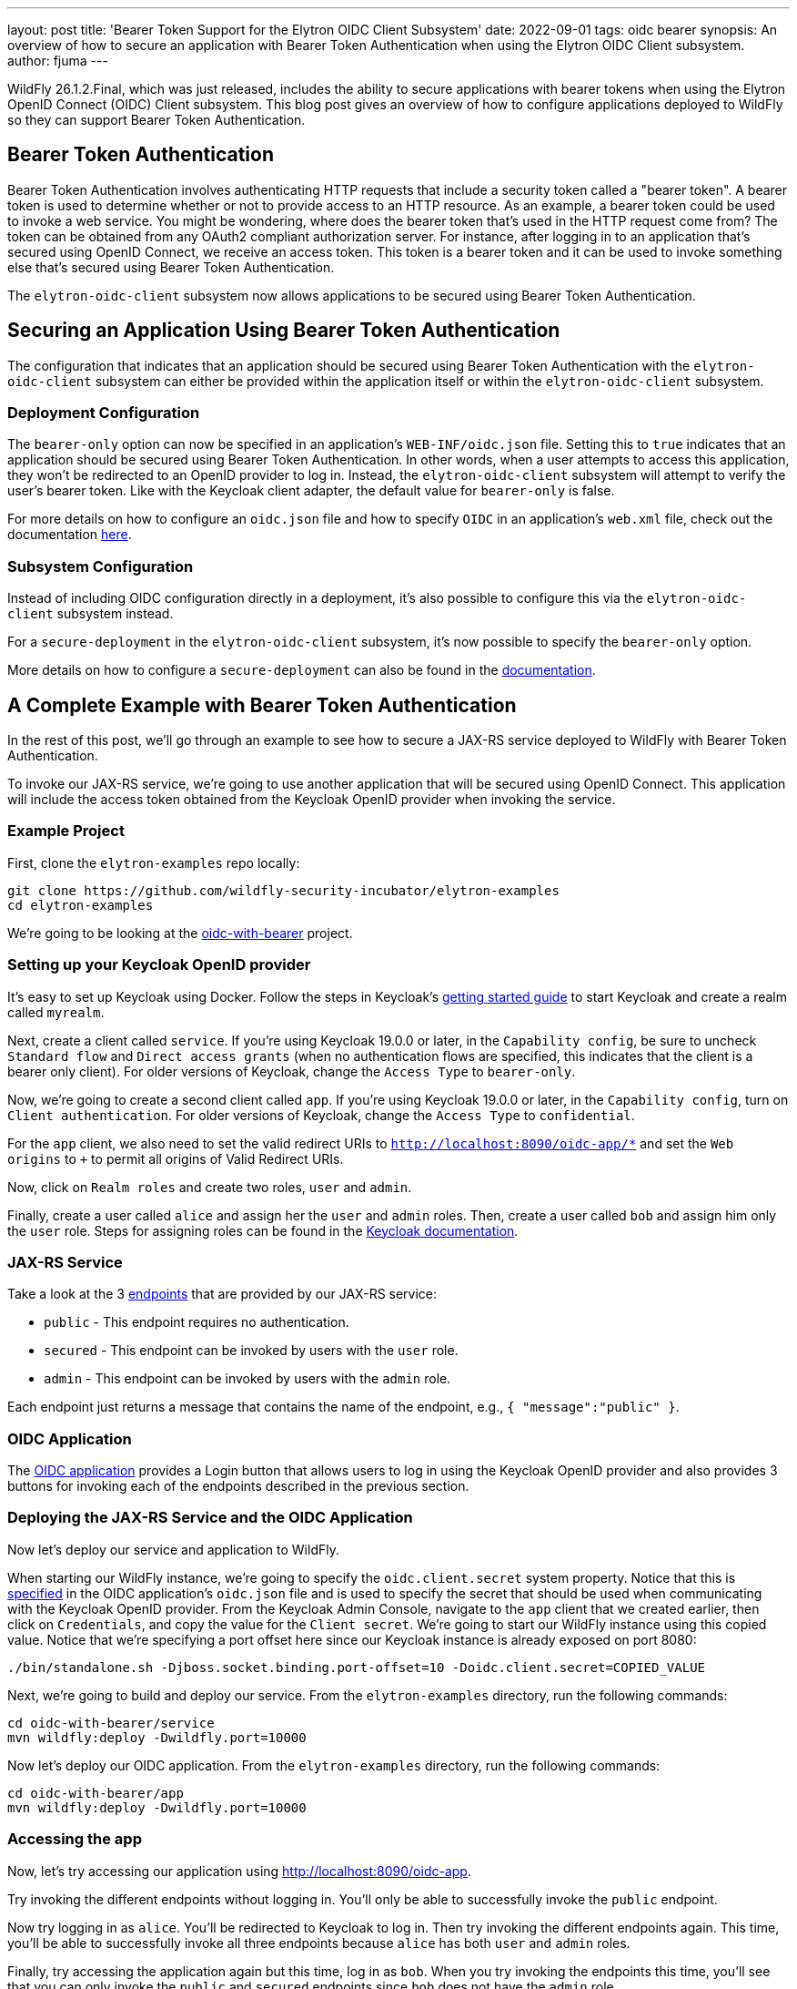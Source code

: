---
layout: post
title: 'Bearer Token Support for the Elytron OIDC Client Subsystem'
date: 2022-09-01
tags: oidc bearer
synopsis: An overview of how to secure an application with Bearer Token Authentication when using the Elytron OIDC Client subsystem.
author: fjuma
---

:toc: macro
:toc-title:

WildFly 26.1.2.Final, which was just released, includes the ability to secure applications with bearer
tokens when using the Elytron OpenID Connect (OIDC) Client subsystem. This blog post gives an overview
of how to configure applications deployed to WildFly so they can support Bearer Token Authentication.

toc::[]

== Bearer Token Authentication

Bearer Token Authentication involves authenticating HTTP requests that include a security token
called a "bearer token". A bearer token is used to determine whether or not to provide access
to an HTTP resource. As an example, a bearer token could be used to invoke a web service. You
might be wondering, where does the bearer token that's used in the HTTP request come from?
The token can be obtained from any OAuth2 compliant authorization server. For instance,
after logging in to an application that's secured using OpenID Connect, we receive an access token.
This token is a bearer token and it can be used to invoke something else that's secured using
Bearer Token Authentication.

The `elytron-oidc-client` subsystem now allows applications to be secured using Bearer Token
Authentication.

== Securing an Application Using Bearer Token Authentication

The configuration that indicates that an application should be secured using Bearer
Token Authentication with the `elytron-oidc-client` subsystem can either be provided
within the application itself or within the `elytron-oidc-client` subsystem.

=== Deployment Configuration

The `bearer-only` option can now be specified in an application's `WEB-INF/oidc.json` file.
Setting this to `true` indicates that an application should be secured using Bearer Token
Authentication. In other words, when a user attempts to access this application,
they won't be redirected to an OpenID provider to log in. Instead, the `elytron-oidc-client`
subsystem will attempt to verify the user's bearer token. Like with the Keycloak client
adapter, the default value for `bearer-only` is false.

For more details on how to configure an `oidc.json` file and how to specify `OIDC` in an
application's `web.xml` file, check out the documentation https://docs.wildfly.org/26.1/Admin_Guide.html#deployment-configuration[here].

=== Subsystem Configuration

Instead of including OIDC configuration directly in a deployment, it's also possible to configure
this via the `elytron-oidc-client` subsystem instead.

For a `secure-deployment` in the `elytron-oidc-client` subsystem, it's now possible to specify
the `bearer-only` option.

More details on how to configure a `secure-deployment` can also be found in the https://docs.wildfly.org/26.1/Admin_Guide.html#subsystem-configuration[documentation].

== A Complete Example with Bearer Token Authentication

In the rest of this post, we'll go through an example to see how to secure a JAX-RS service deployed to WildFly
with Bearer Token Authentication.

To invoke our JAX-RS service, we're going to use another application that will be secured using OpenID Connect.
This application will include the access token obtained from the Keycloak OpenID provider when invoking the service.

=== Example Project

First, clone the `elytron-examples` repo locally:

[source]
----
git clone https://github.com/wildfly-security-incubator/elytron-examples
cd elytron-examples
----

We’re going to be looking at the https://github.com/wildfly-security-incubator/elytron-examples/blob/main/oidc-with-bearer[oidc-with-bearer] project.

=== Setting up your Keycloak OpenID provider

It's easy to set up Keycloak using Docker. Follow the steps in Keycloak's https://www.keycloak.org/getting-started/getting-started-docker[getting started guide]
to start Keycloak and create a realm called `myrealm`.

Next, create a client called `service`. If you're using Keycloak 19.0.0 or later, in the `Capability config`, be sure to uncheck `Standard flow`
and `Direct access grants` (when no authentication flows are specified, this indicates that the client is a bearer only client). For older
versions of Keycloak, change the `Access Type` to `bearer-only`.

Now, we're going to create a second client called `app`. If you're using Keycloak 19.0.0 or later, in the `Capability config`,
turn on `Client authentication`. For older versions of Keycloak, change the `Access Type` to `confidential`.

For the `app` client, we also need to set the valid redirect URIs to `http://localhost:8090/oidc-app/*` and set the
`Web origins` to `+` to permit all origins of Valid Redirect URIs.

Now, click on `Realm roles` and create two roles, `user` and `admin`.

Finally, create a user called `alice` and assign her the `user` and `admin` roles. Then, create a user called `bob`
and assign him only the `user` role. Steps for assigning roles can be found in the https://www.keycloak.org/docs/latest/server_admin/#proc-assigning-role-mappings_server_administration_guide[Keycloak documentation].

=== JAX-RS Service

Take a look at the 3 https://github.com/wildfly-security-incubator/elytron-examples/blob/master/oidc-with-bearer/service/src/main/java/org/wildfly/security/examples/jaxrs/Resource.java[endpoints] that are provided by our JAX-RS service:

* `public` - This endpoint requires no authentication.
* `secured` - This endpoint can be invoked by users with the `user` role.
* `admin` - This endpoint can be invoked by users with the `admin` role.

Each endpoint just returns a message that contains the name of the endpoint, e.g., `{ "message":"public" }`.

=== OIDC Application

The https://github.com/wildfly-security-incubator/elytron-examples/blob/master/oidc-with-bearer/app[OIDC application] provides
a Login button that allows users to log in using the Keycloak OpenID provider and also provides 3 buttons
for invoking each of the endpoints described in the previous section.

=== Deploying the JAX-RS Service and the OIDC Application

Now let's deploy our service and application to WildFly.

When starting our WildFly instance, we're going to specify the `oidc.client.secret` system
property. Notice that this is https://github.com/wildfly-security-incubator/elytron-examples/blob/master/oidc-with-bearer/app/src/main/webapp/WEB-INF/oidc.json[specified] in the OIDC application's `oidc.json` file
and is used to specify the secret that should be used when communicating with the Keycloak OpenID provider. From the Keycloak Admin
Console, navigate to the `app` client that we created earlier, then click on `Credentials`, and copy
the value for the `Client secret`. We're going to start our WildFly instance using this copied value. Notice that we're
specifying a port offset here since our Keycloak instance is already exposed on port 8080:

[source]
----
./bin/standalone.sh -Djboss.socket.binding.port-offset=10 -Doidc.client.secret=COPIED_VALUE
----

Next, we're going to build and deploy our service. From the `elytron-examples` directory, run the
following commands:

[source]
----
cd oidc-with-bearer/service
mvn wildfly:deploy -Dwildfly.port=10000
----

Now let's deploy our OIDC application. From the `elytron-examples` directory, run the
following commands:

[source]
----
cd oidc-with-bearer/app
mvn wildfly:deploy -Dwildfly.port=10000
----

=== Accessing the app

Now, let's try accessing our application using http://localhost:8090/oidc-app.

Try invoking the different endpoints without logging in. You'll only be able to successfully invoke
the `public` endpoint.

Now try logging in as `alice`. You'll be redirected to Keycloak to log in. Then try invoking
the different endpoints again. This time, you'll be able to successfully invoke all three endpoints
because `alice` has both `user` and `admin` roles.

Finally, try accessing the application again but this time, log in as `bob`. When you try invoking
the endpoints this time, you'll see that you can only invoke the `public` and `secured` endpoints
since `bob` does not have the `admin` role.

== Summary

This blog post has given an overview of how to secure an application with Bearer Token Authentication
when using the Elytron OIDC Client subsystem.
